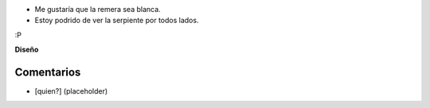 .. title: Versión 0.1 de humitos


* Me gustaría que la remera sea blanca.

* Estoy podrido de ver la serpiente por todos lados.

:P

.. image:: /images/RemerasV2/humitos1/humitos01.png

**Diseño**



Comentarios
-----------

* [quien?] (placeholder)

